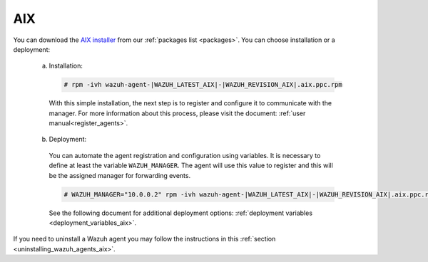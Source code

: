 .. Copyright (C) 2020 Wazuh, Inc.

.. meta:: :description: Learn how to install the Wazuh agent on AIX

.. _wazuh_agent_package_aix:

AIX
===

You can download the `AIX installer <https://packages.wazuh.com/3.x/aix/wazuh-agent-|WAZUH_LATEST_AIX|-|WAZUH_REVISION_AIX|.aix.ppc.rpm>`_ from our :ref:`packages list <packages>`. You can choose installation or a deployment:

  a) Installation:

    .. code-block:: console

      # rpm -ivh wazuh-agent-|WAZUH_LATEST_AIX|-|WAZUH_REVISION_AIX|.aix.ppc.rpm

    With this simple installation, the next step is to register and configure it to communicate with the manager. For more information about this process, please visit the document: :ref:`user manual<register_agents>`.

  b) Deployment:

    You can automate the agent registration and configuration using variables. It is necessary to define at least the variable ``WAZUH_MANAGER``. The agent will use this value to register and this will be the assigned manager for forwarding events.

    .. code-block:: console

      # WAZUH_MANAGER="10.0.0.2" rpm -ivh wazuh-agent-|WAZUH_LATEST_AIX|-|WAZUH_REVISION_AIX|.aix.ppc.rpm

    See the following document for additional deployment options: :ref:`deployment variables <deployment_variables_aix>`.

If you need to uninstall a Wazuh agent you may follow the instructions in this :ref:`section <uninstalling_wazuh_agents_aix>`.

